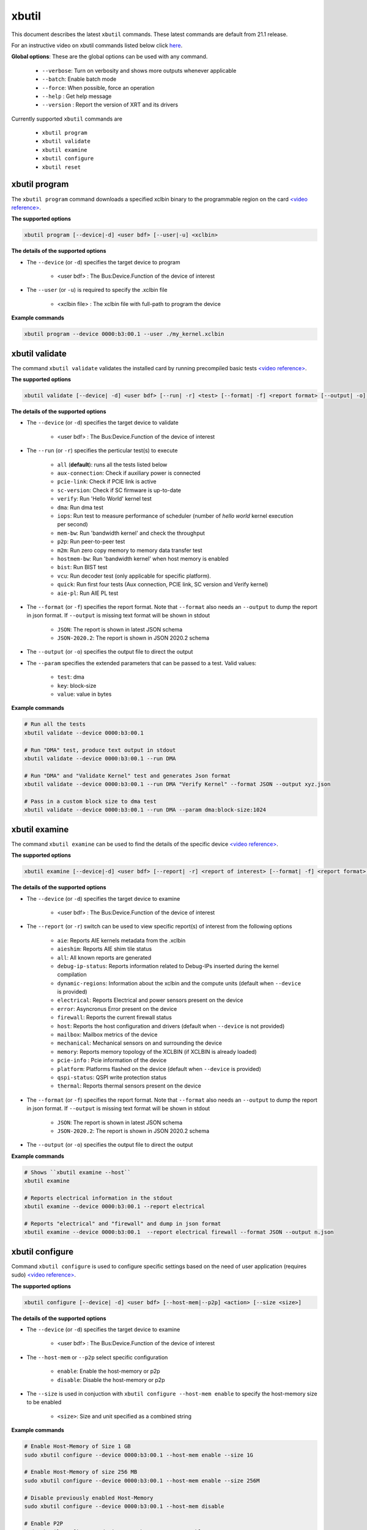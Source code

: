.. _xbutil.rst:

..
   comment:: SPDX-License-Identifier: Apache-2.0
   comment:: Copyright (C) 2019-2022 Xilinx, Inc. All rights reserved.
   comment:: Copyright (C) 2022 Advanced Micro Devices, Inc. All rights reserved.


xbutil
======

This document describes the latest ``xbutil`` commands. These latest commands are default from 21.1 release.  


For an instructive video on xbutil commands listed below click `here <https://www.youtube.com/watch?v=nvU2ZBnAaz4>`_.


**Global options**: These are the global options can be used with any command. 

 - ``--verbose``: Turn on verbosity and shows more outputs whenever applicable
 - ``--batch``: Enable batch mode
 - ``--force``: When possible, force an operation
 - ``--help`` : Get help message
 - ``--version`` : Report the version of XRT and its drivers

Currently supported ``xbutil`` commands are

    - ``xbutil program``
    - ``xbutil validate``
    - ``xbutil examine``
    - ``xbutil configure``
    - ``xbutil reset``


xbutil program
~~~~~~~~~~~~~~

The ``xbutil program`` command downloads a specified xclbin binary to the programmable region on the card `<video reference> <https://youtu.be/nvU2ZBnAaz4?t=245>`_.

**The supported options**


.. code-block:: shell

    xbutil program [--device|-d] <user bdf> [--user|-u] <xclbin>


**The details of the supported options**

- The ``--device`` (or ``-d``) specifies the target device to program
    
    - <user bdf> :  The Bus:Device.Function of the device of interest
    
- The ``--user`` (or ``-u``) is required to specify the .xclbin file
    
    - <xclbin file> : The xclbin file with full-path to program the device


**Example commands** 


.. code-block:: shell

     xbutil program --device 0000:b3:00.1 --user ./my_kernel.xclbin
 

xbutil validate
~~~~~~~~~~~~~~~

The command ``xbutil validate`` validates the installed card by running precompiled basic tests `<video reference> <https://youtu.be/nvU2ZBnAaz4?t=110>`_.

**The supported options**


.. code-block:: shell

   xbutil validate [--device| -d] <user bdf> [--run| -r] <test> [--format| -f] <report format> [--output| -o] <filename> [--param] <test>:<key>:<value>
 
 

**The details of the supported options**

- The ``--device`` (or ``-d``) specifies the target device to validate 
    
    - <user bdf> :  The Bus:Device.Function of the device of interest

- The ``--run`` (or ``-r``) specifies the perticular test(s) to execute
        
    - ``all`` (**default**): runs all the tests listed below
    - ``aux-connection``: Check if auxiliary power is connected
    - ``pcie-link``: Check if PCIE link is active
    - ``sc-version``: Check if SC firmware is up-to-date
    - ``verify``: Run 'Hello World' kernel test
    - ``dma``: Run dma test
    - ``iops``: Run test to measure performance of scheduler (number of `hello world` kernel execution per second)
    - ``mem-bw``: Run 'bandwidth kernel' and check the throughput
    - ``p2p``: Run peer-to-peer test
    - ``m2m``: Run zero copy memory to memory data transfer test
    - ``hostmem-bw``: Run 'bandwidth kernel' when host memory is enabled
    - ``bist``: Run BIST test
    - ``vcu``: Run decoder test (only applicable for specific platform).
    - ``quick``: Run first four tests (Aux connection, PCIE link, SC version and Verify kernel)
    - ``aie-pl``: Run AIE PL test
  
- The ``--format`` (or ``-f``) specifies the report format. Note that ``--format`` also needs an ``--output`` to dump the report in json format. If ``--output`` is missing text format will be shown in stdout
    
    - ``JSON``: The report is shown in latest JSON schema
    - ``JSON-2020.2``: The report is shown in JSON 2020.2 schema
    
- The ``--output`` (or ``-o``) specifies the output file to direct the output

- The ``--param`` specifies the extended parameters that can be passed to a test. Valid values:
        
    - ``test``: dma
    - ``key``: block-size
    - ``value``: value in bytes


**Example commands**


.. code-block:: shell

    # Run all the tests 
    xbutil validate --device 0000:b3:00.1
 
    # Run "DMA" test, produce text output in stdout
    xbutil validate --device 0000:b3:00.1 --run DMA
 
    # Run "DMA" and "Validate Kernel" test and generates Json format
    xbutil validate --device 0000:b3:00.1 --run DMA "Verify Kernel" --format JSON --output xyz.json

    # Pass in a custom block size to dma test
    xbutil validate --device 0000:b3:00.1 --run DMA --param dma:block-size:1024


xbutil examine 
~~~~~~~~~~~~~~

The command ``xbutil examine``  can be used to find the details of the specific device `<video reference> <https://youtu.be/nvU2ZBnAaz4?t=80>`_.


**The supported options**


.. code-block:: shell

    xbutil examine [--device|-d] <user bdf> [--report| -r] <report of interest> [--format| -f] <report format> [--output| -o] <filename>
 


**The details of the supported options**


- The ``--device`` (or ``-d``) specifies the target device to examine 
    
    - <user bdf> :  The Bus:Device.Function of the device of interest

.. _xbutil_report_label:

- The ``--report`` (or ``-r``) switch can be used to view specific report(s) of interest from the following options
          
    - ``aie``: Reports AIE kernels metadata from the .xclbin
    - ``aieshim``: Reports AIE shim tile status
    - ``all``: All known reports are generated
    - ``debug-ip-status``: Reports information related to Debug-IPs inserted during the kernel compilation
    - ``dynamic-regions``: Information about the xclbin and the compute units (default when ``--device`` is provided)
    - ``electrical``: Reports  Electrical and power sensors present on the device
    - ``error``: Asyncronus Error present on the device
    - ``firewall``: Reports the current firewall status
    - ``host``: Reports the host configuration and drivers (default when ``--device`` is not provided)
    - ``mailbox``: Mailbox metrics of the device
    - ``mechanical``: Mechanical sensors on and surrounding the device
    - ``memory``: Reports memory topology of the XCLBIN (if XCLBIN is already loaded) 
    - ``pcie-info`` : Pcie information of the device
    - ``platform``: Platforms flashed on the device (default when ``--device`` is provided)
    - ``qspi-status``: QSPI write protection status
    - ``thermal``: Reports thermal sensors present on the device

- The ``--format`` (or ``-f``) specifies the report format. Note that ``--format`` also needs an ``--output`` to dump the report in json format. If ``--output`` is missing text format will be shown in stdout
    
    - ``JSON``: The report is shown in latest JSON schema
    - ``JSON-2020.2``: The report is shown in JSON 2020.2 schema

- The ``--output`` (or ``-o``) specifies the output file to direct the output



**Example commands**


.. code-block:: shell

    # Shows ``xbutil examine --host``
    xbutil examine
 
    # Reports electrical information in the stdout
    xbutil examine --device 0000:b3:00.1 --report electrical
 
    # Reports "electrical" and "firewall" and dump in json format
    xbutil examine --device 0000:b3:00.1  --report electrical firewall --format JSON --output n.json

 
 
xbutil configure
~~~~~~~~~~~~~~~~
Command ``xbutil configure`` is used to configure specific settings based on the need of user application (requires sudo) `<video reference> <https://youtu.be/nvU2ZBnAaz4?t=280>`_.


**The supported options**

.. code-block:: shell 

    xbutil configure [--device| -d] <user bdf> [--host-mem|--p2p] <action> [--size <size>]


**The details of the supported options**

- The ``--device`` (or ``-d``) specifies the target device to examine 
    
    - <user bdf> :  The Bus:Device.Function of the device of interest
- The ``--host-mem`` or ``--p2p`` select specific configuration 
    
    - ``enable``: Enable the host-memory or p2p
    - ``disable``: Disable the host-memory or p2p
- The ``--size`` is used in conjuction with ``xbutil configure --host-mem enable`` to specify the host-memory size to be enabled
    
    - ``<size>``: Size and unit specified as a combined string 
    
 

**Example commands**


.. code-block:: shell

    # Enable Host-Memory of Size 1 GB
    sudo xbutil configure --device 0000:b3:00.1 --host-mem enable --size 1G 
    
    # Enable Host-Memory of size 256 MB
    sudo xbutil configure --device 0000:b3:00.1 --host-mem enable --size 256M
    
    # Disable previously enabled Host-Memory
    sudo xbutil configure --device 0000:b3:00.1 --host-mem disable
    
    # Enable P2P
    sudo xbutil configure --device 0000:b3:00.1 --p2p enable
 
    # Disable P2P
    sudo xbutil configure --device 0000:b3:00.1 --p2p disable
 


xbutil reset
~~~~~~~~~~~~
This ``xbutil reset`` command can be used to reset device `<video reference> <https://youtu.be/nvU2ZBnAaz4?t=350>`_.

**The supported options**

.. code-block:: shell

    xbutil reset [--device| -d] <user bdf> [--type| -t] <reset type>

**The details of the supported options**

- The ``--device`` (or ``-d``) specifies the target device to reset 
    
    - <user bdf> :  The Bus:Device.Function of the device of interest
    
- The ``--type`` (or ``-t``) can be used to specify the reset type. Currently only supported reset type is
    
    - ``hot`` (**default**): Complete reset of the device

**Example commands**


.. code-block:: shell
 
    xbutil reset --device 0000:65:00.1

